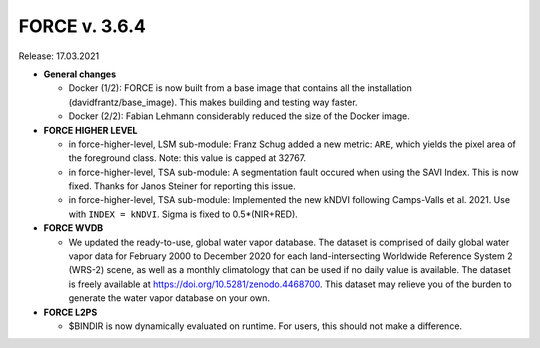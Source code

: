 .. _v364:

FORCE v. 3.6.4
==============

Release: 17.03.2021

- **General changes**

  - Docker (1/2): 
    FORCE is now built from a base image that contains all the installation (davidfrantz/base_image).
    This makes building and testing way faster.

  - Docker (2/2): 
    Fabian Lehmann considerably reduced the size of the Docker image.


- **FORCE HIGHER LEVEL**

  - in force-higher-level, LSM sub-module: 
    Franz Schug added a new metric: ``ARE``, which yields the pixel area of the foreground class.
    Note: this value is capped at 32767.

  - in force-higher-level, TSA sub-module:
    A segmentation fault occured when using the SAVI Index.
    This is now fixed.
    Thanks for Janos Steiner for reporting this issue.

  - in force-higher-level, TSA sub-module:
    Implemented the new kNDVI following Camps-Valls et al. 2021.
    Use with ``INDEX = kNDVI``.
    Sigma is fixed to 0.5*(NIR+RED).

- **FORCE WVDB**

  - We updated the ready-to-use, global water vapor database. 
    The dataset is comprised of daily global water vapor data for February 2000 to December 2020 for each land-intersecting Worldwide Reference System 2 (WRS-2) scene, as well as a monthly climatology that can be used if no daily value is available. 
    The dataset is freely available at `<https://doi.org/10.5281/zenodo.4468700>`_. 
    This dataset may relieve you of the burden to generate the water vapor database on your own.

- **FORCE L2PS**

  - $BINDIR is now dynamically evaluated on runtime. 
    For users, this should not make a difference.
